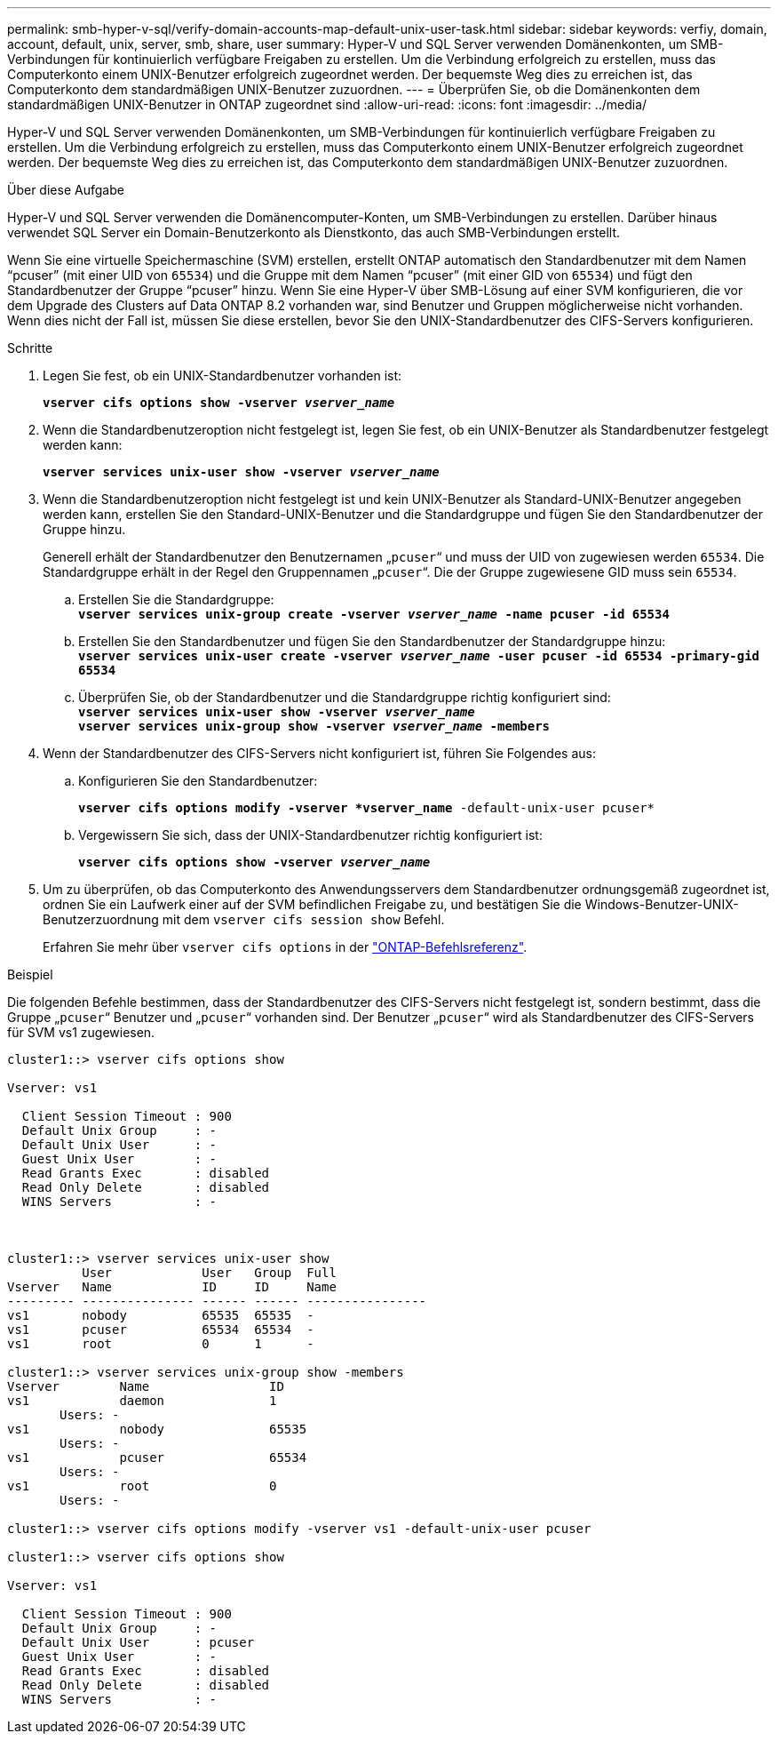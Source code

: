 ---
permalink: smb-hyper-v-sql/verify-domain-accounts-map-default-unix-user-task.html 
sidebar: sidebar 
keywords: verfiy, domain, account, default, unix, server, smb, share, user 
summary: Hyper-V und SQL Server verwenden Domänenkonten, um SMB-Verbindungen für kontinuierlich verfügbare Freigaben zu erstellen. Um die Verbindung erfolgreich zu erstellen, muss das Computerkonto einem UNIX-Benutzer erfolgreich zugeordnet werden. Der bequemste Weg dies zu erreichen ist, das Computerkonto dem standardmäßigen UNIX-Benutzer zuzuordnen. 
---
= Überprüfen Sie, ob die Domänenkonten dem standardmäßigen UNIX-Benutzer in ONTAP zugeordnet sind
:allow-uri-read: 
:icons: font
:imagesdir: ../media/


[role="lead"]
Hyper-V und SQL Server verwenden Domänenkonten, um SMB-Verbindungen für kontinuierlich verfügbare Freigaben zu erstellen. Um die Verbindung erfolgreich zu erstellen, muss das Computerkonto einem UNIX-Benutzer erfolgreich zugeordnet werden. Der bequemste Weg dies zu erreichen ist, das Computerkonto dem standardmäßigen UNIX-Benutzer zuzuordnen.

.Über diese Aufgabe
Hyper-V und SQL Server verwenden die Domänencomputer-Konten, um SMB-Verbindungen zu erstellen. Darüber hinaus verwendet SQL Server ein Domain-Benutzerkonto als Dienstkonto, das auch SMB-Verbindungen erstellt.

Wenn Sie eine virtuelle Speichermaschine (SVM) erstellen, erstellt ONTAP automatisch den Standardbenutzer mit dem Namen "`pcuser`" (mit einer UID von `65534`) und die Gruppe mit dem Namen "`pcuser`" (mit einer GID von `65534`) und fügt den Standardbenutzer der Gruppe "`pcuser`" hinzu. Wenn Sie eine Hyper-V über SMB-Lösung auf einer SVM konfigurieren, die vor dem Upgrade des Clusters auf Data ONTAP 8.2 vorhanden war, sind Benutzer und Gruppen möglicherweise nicht vorhanden. Wenn dies nicht der Fall ist, müssen Sie diese erstellen, bevor Sie den UNIX-Standardbenutzer des CIFS-Servers konfigurieren.

.Schritte
. Legen Sie fest, ob ein UNIX-Standardbenutzer vorhanden ist:
+
`*vserver cifs options show -vserver _vserver_name_*`

. Wenn die Standardbenutzeroption nicht festgelegt ist, legen Sie fest, ob ein UNIX-Benutzer als Standardbenutzer festgelegt werden kann:
+
`*vserver services unix-user show -vserver _vserver_name_*`

. Wenn die Standardbenutzeroption nicht festgelegt ist und kein UNIX-Benutzer als Standard-UNIX-Benutzer angegeben werden kann, erstellen Sie den Standard-UNIX-Benutzer und die Standardgruppe und fügen Sie den Standardbenutzer der Gruppe hinzu.
+
Generell erhält der Standardbenutzer den Benutzernamen „`pcuser`“ und muss der UID von zugewiesen werden `65534`. Die Standardgruppe erhält in der Regel den Gruppennamen „`pcuser`“. Die der Gruppe zugewiesene GID muss sein `65534`.

+
.. Erstellen Sie die Standardgruppe: +
`*vserver services unix-group create -vserver _vserver_name_ -name pcuser -id 65534*`
.. Erstellen Sie den Standardbenutzer und fügen Sie den Standardbenutzer der Standardgruppe hinzu: +
`*vserver services unix-user create -vserver _vserver_name_ -user pcuser -id 65534 -primary-gid 65534*`
.. Überprüfen Sie, ob der Standardbenutzer und die Standardgruppe richtig konfiguriert sind: +
`*vserver services unix-user show -vserver _vserver_name_*` +
`*vserver services unix-group show -vserver _vserver_name_ -members*`


. Wenn der Standardbenutzer des CIFS-Servers nicht konfiguriert ist, führen Sie Folgendes aus:
+
.. Konfigurieren Sie den Standardbenutzer:
+
`*vserver cifs options modify -vserver *vserver_name* -default-unix-user pcuser*`

.. Vergewissern Sie sich, dass der UNIX-Standardbenutzer richtig konfiguriert ist:
+
`*vserver cifs options show -vserver _vserver_name_*`



. Um zu überprüfen, ob das Computerkonto des Anwendungsservers dem Standardbenutzer ordnungsgemäß zugeordnet ist, ordnen Sie ein Laufwerk einer auf der SVM befindlichen Freigabe zu, und bestätigen Sie die Windows-Benutzer-UNIX-Benutzerzuordnung mit dem `vserver cifs session show` Befehl.
+
Erfahren Sie mehr über `vserver cifs options` in der link:https://docs.netapp.com/us-en/ontap-cli/search.html?q=vserver+cifs+options["ONTAP-Befehlsreferenz"^].



.Beispiel
Die folgenden Befehle bestimmen, dass der Standardbenutzer des CIFS-Servers nicht festgelegt ist, sondern bestimmt, dass die Gruppe „`pcuser`“ Benutzer und „`pcuser`“ vorhanden sind. Der Benutzer „`pcuser`“ wird als Standardbenutzer des CIFS-Servers für SVM vs1 zugewiesen.

[listing]
----
cluster1::> vserver cifs options show

Vserver: vs1

  Client Session Timeout : 900
  Default Unix Group     : -
  Default Unix User      : -
  Guest Unix User        : -
  Read Grants Exec       : disabled
  Read Only Delete       : disabled
  WINS Servers           : -



cluster1::> vserver services unix-user show
          User            User   Group  Full
Vserver   Name            ID     ID     Name
--------- --------------- ------ ------ ----------------
vs1       nobody          65535  65535  -
vs1       pcuser          65534  65534  -
vs1       root            0      1      -

cluster1::> vserver services unix-group show -members
Vserver        Name                ID
vs1            daemon              1
       Users: -
vs1            nobody              65535
       Users: -
vs1            pcuser              65534
       Users: -
vs1            root                0
       Users: -

cluster1::> vserver cifs options modify -vserver vs1 -default-unix-user pcuser

cluster1::> vserver cifs options show

Vserver: vs1

  Client Session Timeout : 900
  Default Unix Group     : -
  Default Unix User      : pcuser
  Guest Unix User        : -
  Read Grants Exec       : disabled
  Read Only Delete       : disabled
  WINS Servers           : -
----
